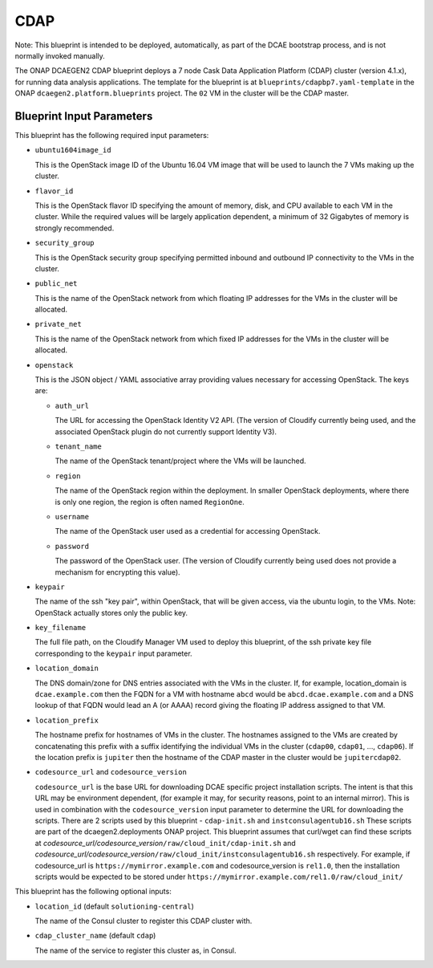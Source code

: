 CDAP
======================

Note: This blueprint is intended to be deployed, automatically, as part of the
DCAE bootstrap process, and is not normally invoked manually.

The ONAP DCAEGEN2 CDAP blueprint deploys a 7 node Cask Data Application
Platform (CDAP) cluster (version 4.1.x), for running data analysis
applications.  The template for the blueprint is at
``blueprints/cdapbp7.yaml-template`` in the ONAP
``dcaegen2.platform.blueprints`` project.  The ``02`` VM in the cluster
will be the CDAP master.

Blueprint Input Parameters
---------------------

This blueprint has the following required input parameters:

* ``ubuntu1604image_id``

  This is the OpenStack image ID of the Ubuntu 16.04 VM image that will be
  used to launch the 7 VMs making up the cluster.

* ``flavor_id``

  This is the OpenStack flavor ID specifying the amount of memory, disk, and
  CPU available to each VM in the cluster.  While the required values will be
  largely application dependent, a minimum of 32 Gigabytes of memory is
  strongly recommended.

* ``security_group``

  This is the OpenStack security group specifying permitted inbound and
  outbound IP connectivity to the VMs in the cluster.

* ``public_net``

  This is the name of the OpenStack network from which floating IP addresses
  for the VMs in the cluster will be allocated.

* ``private_net``

  This is the name of the OpenStack network from which fixed IP addresses for
  the VMs in the cluster will be allocated.

* ``openstack``

  This is the JSON object / YAML associative array providing values necessary
  for accessing OpenStack.  The keys are:

  * ``auth_url``

    The URL for accessing the OpenStack Identity V2 API.  (The version of
    Cloudify currently being used, and the associated OpenStack plugin do
    not currently support Identity V3).

  * ``tenant_name``

    The name of the OpenStack tenant/project where the VMs will be launched.

  * ``region``

    The name of the OpenStack region within the deployment.  In smaller
    OpenStack deployments, where there is only one region, the region is
    often named ``RegionOne``.

  * ``username``

    The name of the OpenStack user used as a credential for accessing
    OpenStack.

  * ``password``

    The password of the OpenStack user.  (The version of Cloudify currently
    being used does not provide a mechanism for encrypting this value).

* ``keypair``

  The name of the ssh "key pair", within OpenStack, that will be given access,
  via the ubuntu login, to the VMs.  Note: OpenStack actually stores only the
  public key.

* ``key_filename``

  The full file path, on the Cloudify Manager VM used to deploy this blueprint,
  of the ssh private key file corresponding to the ``keypair`` input parameter.

* ``location_domain``

  The DNS domain/zone for DNS entries associated with the VMs in the cluster.
  If, for example, location_domain is ``dcae.example.com`` then the FQDN for
  a VM with hostname ``abcd`` would be ``abcd.dcae.example.com`` and a DNS
  lookup of that FQDN would lead an A (or AAAA) record giving the floating
  IP address assigned to that VM.

* ``location_prefix``

  The hostname prefix for hostnames of VMs in the cluster.  The hostnames
  assigned to the VMs are created by concatenating this prefix with a suffix
  identifying the individual VMs in the cluster (``cdap00``, ``cdap01``, ...,
  ``cdap06``).  If the location prefix is ``jupiter`` then the hostname of
  the CDAP master in the cluster would be ``jupitercdap02``.

* ``codesource_url`` and ``codesource_version``

  ``codesource_url`` is the base URL for downloading DCAE specific project
  installation scripts.  The intent is that this URL may be environment
  dependent, (for example it may, for security reasons, point to an internal
  mirror).  This is used in combination with the ``codesource_version`` input
  parameter to determine the URL for downloading the scripts.  There are 2
  scripts used by this blueprint - ``cdap-init.sh`` and
  ``instconsulagentub16.sh`` These scripts are part of the
  dcaegen2.deployments ONAP project.  This blueprint assumes that curl/wget
  can find these scripts at
  *codesource_url/codesource_version*\ ``/raw/cloud_init/cdap-init.sh`` and
  *codesource_url/codesource_version*\ ``/raw/cloud_init/instconsulagentub16.sh``
  respectively.  For example, if codesource_url is
  ``https://mymirror.example.com`` and codesource_version is ``rel1.0``,
  then the installation scripts would be expected to be stored under
  ``https://mymirror.example.com/rel1.0/raw/cloud_init/``

This blueprint has the following optional inputs:

* ``location_id`` (default ``solutioning-central``)

  The name of the Consul cluster to register this CDAP cluster with.

* ``cdap_cluster_name`` (default ``cdap``)

  The name of the service to register this cluster as, in Consul.
